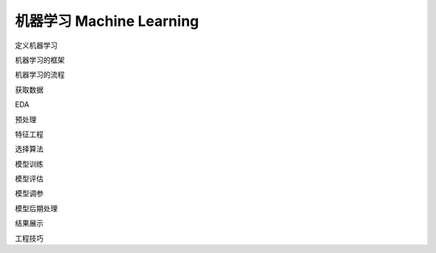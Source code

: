 **********************
机器学习  Machine Learning
**********************

定义机器学习

机器学习的框架

机器学习的流程

获取数据

EDA

预处理

特征工程

选择算法

模型训练

模型评估

模型调参

模型后期处理

结果展示

工程技巧